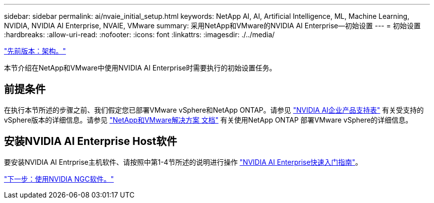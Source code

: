 ---
sidebar: sidebar 
permalink: ai/nvaie_initial_setup.html 
keywords: NetApp AI, AI, Artificial Intelligence, ML, Machine Learning, NVIDIA, NVIDIA AI Enterprise, NVAIE, VMware 
summary: 采用NetApp和VMware的NVIDIA AI Enterprise—初始设置 
---
= 初始设置
:hardbreaks:
:allow-uri-read: 
:nofooter: 
:icons: font
:linkattrs: 
:imagesdir: ./../media/


link:nvaie_architecture.html["先前版本：架构。"]

[role="lead"]
本节介绍在NetApp和VMware中使用NVIDIA AI Enterprise时需要执行的初始设置任务。



== 前提条件

在执行本节所述的步骤之前、我们假定您已部署VMware vSphere和NetApp ONTAP。请参见 link:https://docs.nvidia.com/ai-enterprise/latest/product-support-matrix/index.html["NVIDIA AI企业产品支持表"] 有关受支持的vSphere版本的详细信息。请参见 link:https://docs.netapp.com/us-en/netapp-solutions/virtualization/netapp-vmware.html["NetApp和VMware解决方案 文档"] 有关使用NetApp ONTAP 部署VMware vSphere的详细信息。



== 安装NVIDIA AI Enterprise Host软件

要安装NVIDIA AI Entrprise主机软件、请按照中第1-4节所述的说明进行操作 link:https://docs.nvidia.com/ai-enterprise/latest/quick-start-guide/index.html["NVIDIA AI Enterprise快速入门指南"]。

link:nvaie_ngc.html["下一步：使用NVIDIA NGC软件。"]
